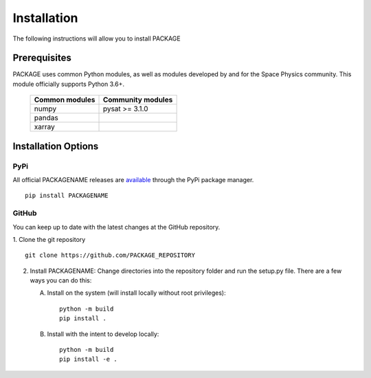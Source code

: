 .. _install:

Installation
============

The following instructions will allow you to install PACKAGE


.. _install-prereq:

Prerequisites
-------------

.. image:: figures/poweredbypysat.png
    :width: 150px
    :align: right
    :alt: powered by pysat Logo, blue planet with orbiting python


PACKAGE uses common Python modules, as well as modules developed by
and for the Space Physics community.  This module officially supports
Python 3.6+.

 ============== =================
 Common modules Community modules
 ============== =================
  numpy         pysat >= 3.1.0
  pandas
  xarray
 ============== =================


.. _install-opt:


Installation Options
--------------------


.. _install-opt-pip:

PyPi
^^^^
All official PACKAGENAME releases are `available <link>`_ through the PyPi
package manager.
::


   pip install PACKAGENAME



.. _install-opt-git:

GitHub
^^^^^^
You can keep up to date with the latest changes at the GitHub repository.

1. Clone the git repository
::


   git clone https://github.com/PACKAGE_REPOSITORY


2. Install PACKAGENAME:
   Change directories into the repository folder and run the setup.py file.
   There are a few ways you can do this:

   A. Install on the system (will install locally without root privileges)::


        python -m build
	pip install .

   B. Install with the intent to develop locally::


        python -m build
	pip install -e .
